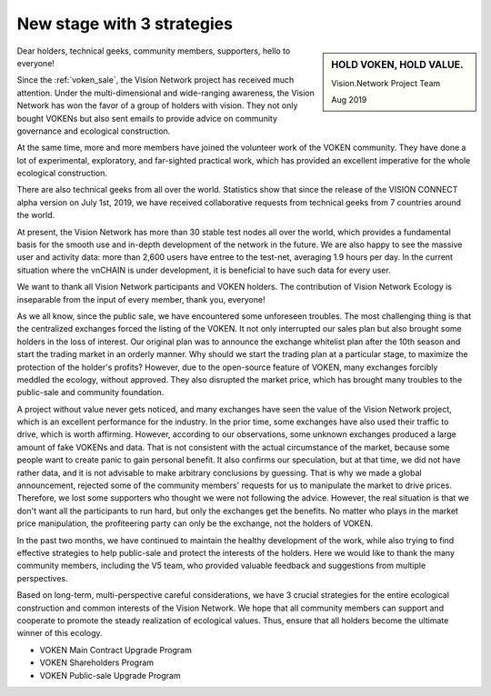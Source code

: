 .. _new_stage_with_3_strategies:

New stage with 3 strategies
===========================

.. sidebar:: HOLD VOKEN, HOLD VALUE.

   Vision.Network Project Team

   Aug 2019


Dear holders, technical geeks, community members, supporters, hello to everyone!

Since the :ref:`voken_sale`, the Vision Network project has received much attention. Under the multi-dimensional and wide-ranging awareness, the Vision Network has won the favor of a group of holders with vision. They not only bought VOKENs but also sent emails to provide advice on community governance and ecological construction.

At the same time, more and more members have joined the volunteer work of the VOKEN community. They have done a lot of experimental, exploratory, and far-sighted practical work, which has provided an excellent imperative for the whole ecological construction.

There are also technical geeks from all over the world. Statistics show that since the release of the VISION CONNECT alpha version on July 1st, 2019, we have received collaborative requests from technical geeks from 7 countries around the world.

At present, the Vision Network has more than 30 stable test nodes all over the world, which provides a fundamental basis for the smooth use and in-depth development of the network in the future. We are also happy to see the massive user and activity data: more than 2,600 users have entree to the test-net, averaging 1.9 hours per day. In the current situation where the vnCHAIN is under development, it is beneficial to have such data for every user.

We want to thank all Vision Network participants and VOKEN holders. The contribution of Vision Network Ecology is inseparable from the input of every member, thank you, everyone!

As we all know, since the public sale, we have encountered some unforeseen troubles. The most challenging thing is that the centralized exchanges forced the listing of the VOKEN. It not only interrupted our sales plan but also brought some holders in the loss of interest. Our original plan was to announce the exchange whitelist plan after the 10th season and start the trading market in an orderly manner. Why should we start the trading plan at a particular stage, to maximize the protection of the holder's profits? However, due to the open-source feature of VOKEN, many exchanges forcibly meddled the ecology, without approved. They also disrupted the market price, which has brought many troubles to the public-sale and community foundation.

A project without value never gets noticed, and many exchanges have seen the value of the Vision Network project, which is an excellent performance for the industry. In the prior time, some exchanges have also used their traffic to drive, which is worth affirming. However, according to our observations, some unknown exchanges produced a large amount of fake VOKENs and data. That is not consistent with the actual circumstance of the market, because some people want to create panic to gain personal benefit. It also confirms our speculation, but at that time, we did not have rather data, and it is not advisable to make arbitrary conclusions by guessing. That is why we made a global announcement, rejected some of the community members' requests for us to manipulate the market to drive prices. Therefore, we lost some supporters who thought we were not following the advice. However, the real situation is that we don't want all the participants to run hard, but only the exchanges get the benefits. No matter who plays in the market price manipulation, the profiteering party can only be the exchange, not the holders of VOKEN.

In the past two months, we have continued to maintain the healthy development of the work, while also trying to find effective strategies to help public-sale and protect the interests of the holders. Here we would like to thank the many community members, including the V5 team, who provided valuable feedback and suggestions from multiple perspectives.

Based on long-term, multi-perspective careful considerations, we have 3 crucial strategies for the entire ecological construction and common interests of the Vision Network. We hope that all community members can support and cooperate to promote the steady realization of ecological values. Thus, ensure that all holders become the ultimate winner of this ecology.

- VOKEN Main Contract Upgrade Program
- VOKEN Shareholders Program
- VOKEN Public-sale Upgrade Program
